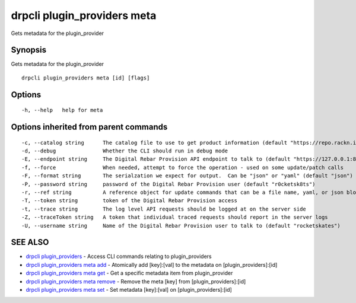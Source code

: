 drpcli plugin\_providers meta
=============================

Gets metadata for the plugin\_provider

Synopsis
--------

Gets metadata for the plugin\_provider

::

    drpcli plugin_providers meta [id] [flags]

Options
-------

::

      -h, --help   help for meta

Options inherited from parent commands
--------------------------------------

::

      -c, --catalog string      The catalog file to use to get product information (default "https://repo.rackn.io")
      -d, --debug               Whether the CLI should run in debug mode
      -E, --endpoint string     The Digital Rebar Provision API endpoint to talk to (default "https://127.0.0.1:8092")
      -f, --force               When needed, attempt to force the operation - used on some update/patch calls
      -F, --format string       The serialzation we expect for output.  Can be "json" or "yaml" (default "json")
      -P, --password string     password of the Digital Rebar Provision user (default "r0cketsk8ts")
      -r, --ref string          A reference object for update commands that can be a file name, yaml, or json blob
      -T, --token string        token of the Digital Rebar Provision access
      -t, --trace string        The log level API requests should be logged at on the server side
      -Z, --traceToken string   A token that individual traced requests should report in the server logs
      -U, --username string     Name of the Digital Rebar Provision user to talk to (default "rocketskates")

SEE ALSO
--------

-  `drpcli plugin\_providers <drpcli_plugin_providers.html>`__ - Access
   CLI commands relating to plugin\_providers
-  `drpcli plugin\_providers meta
   add <drpcli_plugin_providers_meta_add.html>`__ - Atomically add
   [key]:[val] to the metadata on [plugin\_providers]:[id]
-  `drpcli plugin\_providers meta
   get <drpcli_plugin_providers_meta_get.html>`__ - Get a specific
   metadata item from plugin\_provider
-  `drpcli plugin\_providers meta
   remove <drpcli_plugin_providers_meta_remove.html>`__ - Remove the
   meta [key] from [plugin\_providers]:[id]
-  `drpcli plugin\_providers meta
   set <drpcli_plugin_providers_meta_set.html>`__ - Set metadata
   [key]:[val] on [plugin\_providers]:[id]
